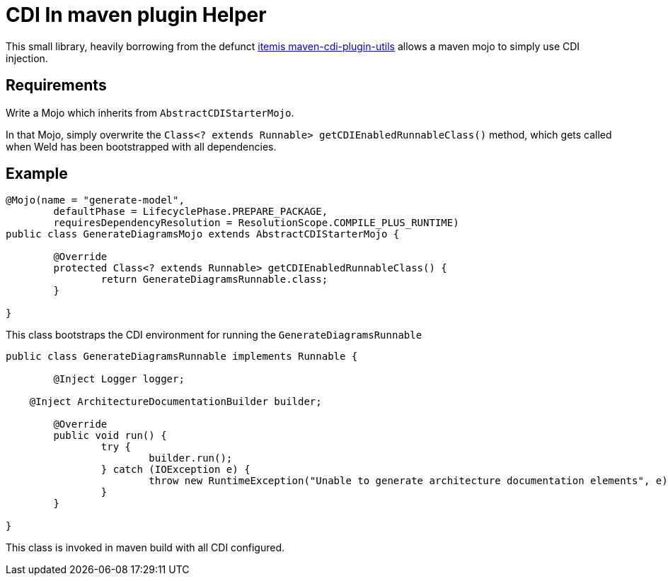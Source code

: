 = CDI In maven plugin Helper

This small library, heavily borrowing from the defunct https://github.com/shillner/maven-cdi-plugin-utils[itemis maven-cdi-plugin-utils] allows a maven mojo to simply use CDI injection.

== Requirements

Write a Mojo which inherits from `AbstractCDIStarterMojo`.

In that Mojo, simply overwrite the `Class<? extends Runnable> getCDIEnabledRunnableClass()` method, which gets called when Weld has been bootstrapped with all dependencies.

== Example

[code, java]
----
@Mojo(name = "generate-model", 
	defaultPhase = LifecyclePhase.PREPARE_PACKAGE,
	requiresDependencyResolution = ResolutionScope.COMPILE_PLUS_RUNTIME)
public class GenerateDiagramsMojo extends AbstractCDIStarterMojo {

	@Override
	protected Class<? extends Runnable> getCDIEnabledRunnableClass() {
		return GenerateDiagramsRunnable.class;
	}

}
----

This class bootstraps the CDI environment for running the `GenerateDiagramsRunnable`

[code, java]
----
public class GenerateDiagramsRunnable implements Runnable {

	@Inject Logger logger;

    @Inject ArchitectureDocumentationBuilder builder;

	@Override
	public void run() {
		try {
			builder.run();
		} catch (IOException e) {
			throw new RuntimeException("Unable to generate architecture documentation elements", e);
		}
	}

}
----

This class is invoked in maven build with all CDI configured.